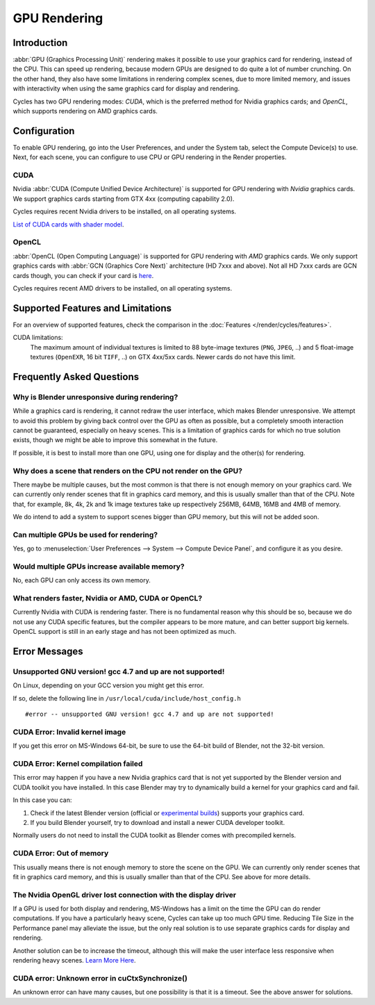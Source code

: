 .. _render-cycles-gpu-rendering:

*************
GPU Rendering
*************

Introduction
============

:abbr:`GPU (Graphics Processing Unit)` rendering makes it possible to use your
graphics card for rendering, instead of the CPU.
This can speed up rendering, because modern GPUs are designed to do quite a lot of number crunching.
On the other hand, they also have some limitations in rendering complex scenes, due to more limited memory,
and issues with interactivity when using the same graphics card for display and rendering.

Cycles has two GPU rendering modes: *CUDA*,
which is the preferred method for Nvidia graphics cards; and *OpenCL*,
which supports rendering on AMD graphics cards.


Configuration
=============

To enable GPU rendering, go into the User Preferences, and under the System tab,
select the Compute Device(s) to use. Next, for each scene,
you can configure to use CPU or GPU rendering in the Render properties.


CUDA
----

Nvidia :abbr:`CUDA (Compute Unified Device Architecture)`
is supported for GPU rendering with *Nvidia* graphics cards.
We support graphics cards starting from GTX 4xx (computing capability 2.0).

Cycles requires recent Nvidia drivers to be installed, on all operating systems.

`List of CUDA cards with shader model <https://developer.nvidia.com/cuda-gpus>`__.


OpenCL
------

:abbr:`OpenCL (Open Computing Language)` is supported for GPU
rendering with *AMD* graphics cards.
We only support graphics cards with :abbr:`GCN (Graphics Core Next)` architecture (HD 7xxx and above).
Not all HD 7xxx cards are GCN cards though, you can check if your card is
`here <https://en.wikipedia.org/wiki/List_of_AMD_graphics_processing_units>`__.

Cycles requires recent AMD drivers to be installed, on all operating systems.


Supported Features and Limitations
==================================

For an overview of supported features, check the comparison in the
:doc:`Features </render/cycles/features>`.

CUDA limitations:
   The maximum amount of individual textures is limited to 88 byte-image textures (``PNG``, ``JPEG``, ..)
   and 5 float-image textures (``OpenEXR``, 16 bit ``TIFF``, ..) on GTX 4xx/5xx cards.
   Newer cards do not have this limit.


Frequently Asked Questions
==========================

Why is Blender unresponsive during rendering?
---------------------------------------------

While a graphics card is rendering, it cannot redraw the user interface,
which makes Blender unresponsive. We attempt to avoid this problem by giving back control over
the GPU as often as possible,
but a completely smooth interaction cannot be guaranteed, especially on heavy scenes.
This is a limitation of graphics cards for which no true solution exists,
though we might be able to improve this somewhat in the future.

If possible, it is best to install more than one GPU,
using one for display and the other(s) for rendering.


Why does a scene that renders on the CPU not render on the GPU?
---------------------------------------------------------------

There maybe be multiple causes,
but the most common is that there is not enough memory on your graphics card.
We can currently only render scenes that fit in graphics card memory,
and this is usually smaller than that of the CPU. Note that, for example, 8k, 4k,
2k and 1k image textures take up respectively 256MB, 64MB, 16MB and 4MB of memory.

We do intend to add a system to support scenes bigger than GPU memory,
but this will not be added soon.


Can multiple GPUs be used for rendering?
----------------------------------------

Yes, go to :menuselection:`User Preferences --> System --> Compute Device Panel`, and configure it as you desire.


Would multiple GPUs increase available memory?
----------------------------------------------

No, each GPU can only access its own memory.


What renders faster, Nvidia or AMD, CUDA or OpenCL?
---------------------------------------------------

Currently Nvidia with CUDA is rendering faster. There is no fundamental reason why this should
be so, because we do not use any CUDA specific features, but the compiler appears to be more mature,
and can better support big kernels.
OpenCL support is still in an early stage and has not been optimized as much.


Error Messages
==============


Unsupported GNU version! gcc 4.7 and up are not supported!
----------------------------------------------------------

On Linux, depending on your GCC version you might get this error.

If so, delete the following line in ``/usr/local/cuda/include/host_config.h``

::

   #error -- unsupported GNU version! gcc 4.7 and up are not supported!


CUDA Error: Invalid kernel image
--------------------------------

If you get this error on MS-Windows 64-bit, be sure to use the 64-bit build of Blender,
not the 32-bit version.


CUDA Error: Kernel compilation failed
-------------------------------------

This error may happen if you have a new Nvidia graphics card that is not yet supported by
the Blender version and CUDA toolkit you have installed.
In this case Blender may try to dynamically build a kernel for your graphics card and fail.

In this case you can:

#. Check if the latest Blender version (official or `experimental builds
   <https://builder.blender.org/download/experimental/>`_) supports your graphics card.
#. If you build Blender yourself, try to download and install a newer CUDA developer toolkit.

Normally users do not need to install the CUDA toolkit as Blender comes with precompiled kernels.


CUDA Error: Out of memory
-------------------------

This usually means there is not enough memory to store the scene on the GPU.
We can currently only render scenes that fit in graphics card memory,
and this is usually smaller than that of the CPU. See above for more details.


The Nvidia OpenGL driver lost connection with the display driver
----------------------------------------------------------------

If a GPU is used for both display and rendering,
MS-Windows has a limit on the time the GPU can do render computations.
If you have a particularly heavy scene, Cycles can take up too much GPU time.
Reducing Tile Size in the Performance panel may alleviate the issue,
but the only real solution is to use separate graphics cards for display and rendering.

Another solution can be to increase the timeout,
although this will make the user interface less responsive when rendering heavy scenes.
`Learn More Here <https://msdn.microsoft.com/en-us/Library/Windows/Hardware/ff570087%28v=vs.85%29.aspx>`__.


CUDA error: Unknown error in cuCtxSynchronize()
-----------------------------------------------

An unknown error can have many causes, but one possibility is that it is a timeout.
See the above answer for solutions.
